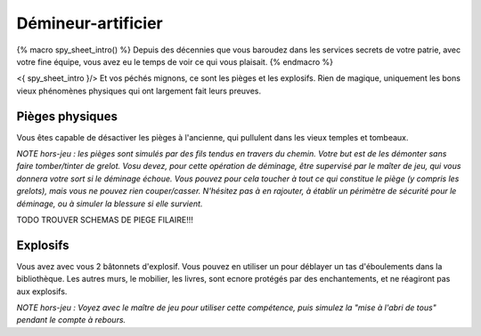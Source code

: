 
Démineur-artificier
=====================


{% macro spy_sheet_intro() %}
Depuis des décennies que vous baroudez dans les services secrets de votre patrie, avec votre fine équipe, vous avez eu le temps de voir ce qui vous plaisait.
{% endmacro %}

<{ spy_sheet_intro }/> Et vos péchés mignons, ce sont les pièges et les explosifs. Rien de magique, uniquement les bons vieux phénomènes physiques qui ont largement fait leurs preuves.


Pièges physiques
--------------------

Vous êtes capable de désactiver les pièges à l'ancienne, qui pullulent dans les vieux temples et tombeaux.

*NOTE hors-jeu : les pièges sont simulés par des fils tendus en travers du chemin. Votre but est de les démonter sans faire tomber/tinter de grelot. Vosu devez, pour cette opération de déminage, être supervisé par le maîter de jeu, qui vous donnera votre sort si le déminage échoue. Vous pouvez pour cela toucher à tout ce qui constitue le piège (y compris les grelots), mais vous ne pouvez rien couper/casser. N'hésitez pas à en rajouter, à établir un périmètre de sécurité pour le déminage, ou à simuler la blessure si elle survient.*

TODO TROUVER SCHEMAS DE PIEGE FILAIRE!!!


Explosifs
--------------------

Vous avez avec vous 2 bâtonnets d'explosif. Vous pouvez en utiliser un pour déblayer un tas d'éboulements dans la bibliothèque. Les autres murs, le mobilier, les livres, sont ecnore protégés par des enchantements, et ne réagiront pas aux explosifs.

*NOTE hors-jeu : Voyez avec le maître de jeu pour utiliser cette compétence, puis simulez la "mise à l'abri de tous" pendant le compte à rebours.*
